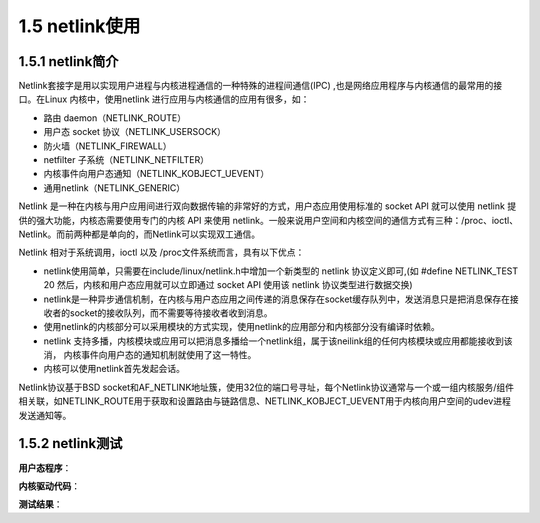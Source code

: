 1.5 netlink使用
======================================

1.5.1 netlink简介
--------------------------------------

Netlink套接字是用以实现用户进程与内核进程通信的一种特殊的进程间通信(IPC) ,也是网络应用程序与内核通信的最常用的接口。\
在Linux 内核中，使用netlink 进行应用与内核通信的应用有很多，如：

* 路由 daemon（NETLINK_ROUTE）
* 用户态 socket 协议（NETLINK_USERSOCK）
* 防火墙（NETLINK_FIREWALL）
* netfilter 子系统（NETLINK_NETFILTER）
* 内核事件向用户态通知（NETLINK_KOBJECT_UEVENT）
* 通用netlink（NETLINK_GENERIC）

Netlink 是一种在内核与用户应用间进行双向数据传输的非常好的方式，用户态应用使用标准的 socket API 就可以使用 netlink 提供的强大功能，\
内核态需要使用专门的内核 API 来使用 netlink。\
一般来说用户空间和内核空间的通信方式有三种：/proc、ioctl、Netlink。而前两种都是单向的，而Netlink可以实现双工通信。

Netlink 相对于系统调用，ioctl 以及 /proc文件系统而言，具有以下优点：

* netlink使用简单，只需要在include/linux/netlink.h中增加一个新类型的 netlink 协议定义即可,\
  (如 #define NETLINK_TEST 20 然后，内核和用户态应用就可以立即通过 socket API 使用该 netlink 协议类型进行数据交换)
* netlink是一种异步通信机制，在内核与用户态应用之间传递的消息保存在socket缓存队列中，\
  发送消息只是把消息保存在接收者的socket的接收队列，而不需要等待接收者收到消息。
* 使用netlink的内核部分可以采用模块的方式实现，使用netlink的应用部分和内核部分没有编译时依赖。
* netlink 支持多播，内核模块或应用可以把消息多播给一个netlink组，属于该neilink组的任何内核模块或应用都能接收到该消，
  内核事件向用户态的通知机制就使用了这一特性。
* 内核可以使用netlink首先发起会话。

Netlink协议基于BSD socket和AF_NETLINK地址簇，使用32位的端口号寻址，\
每个Netlink协议通常与一个或一组内核服务/组件相关联，\
如NETLINK_ROUTE用于获取和设置路由与链路信息、NETLINK_KOBJECT_UEVENT用于内核向用户空间的udev进程发送通知等。

.. code-block:: c
    :linenos:

    #define NETLINK_ROUTE       0   /* Routing/device hook              */
    #define NETLINK_UNUSED      1   /* Unused number                */
    #define NETLINK_USERSOCK    2   /* Reserved for user mode socket protocols  */
    #define NETLINK_FIREWALL    3   /* Unused number, formerly ip_queue     */
    #define NETLINK_SOCK_DIAG   4   /* socket monitoring                */
    #define NETLINK_NFLOG       5   /* netfilter/iptables ULOG */
    #define NETLINK_XFRM        6   /* ipsec */
    #define NETLINK_SELINUX     7   /* SELinux event notifications */
    #define NETLINK_ISCSI       8   /* Open-iSCSI */
    #define NETLINK_AUDIT       9   /* auditing */
    #define NETLINK_FIB_LOOKUP  10  
    #define NETLINK_CONNECTOR   11
    #define NETLINK_NETFILTER   12  /* netfilter subsystem */
    #define NETLINK_IP6_FW      13
    #define NETLINK_DNRTMSG     14  /* DECnet routing messages */
    #define NETLINK_KOBJECT_UEVENT  15  /* Kernel messages to userspace */
    #define NETLINK_GENERIC     16
    /* leave room for NETLINK_DM (DM Events) */
    #define NETLINK_SCSITRANSPORT   18  /* SCSI Transports */
    #define NETLINK_ECRYPTFS    19
    #define NETLINK_RDMA        20
    #define NETLINK_CRYPTO      21  /* Crypto layer */

    #define NETLINK_INET_DIAG   NETLINK_SOCK_DIAG

    #define MAX_LINKS 32

1.5.2 netlink测试
--------------------------------------

**用户态程序**：

.. code-block:: c
    :linenos:

    #include <stdio.h>
    #include <stdlib.h>
    #include <sys/socket.h>
    #include <string.h>
    #include <linux/netlink.h>
    #include <stdint.h>
    #include <unistd.h>
    #include <errno.h>

    #define NETLINK_TEST    30
    #define MSG_LEN            125
    #define MAX_PLOAD        125

    typedef struct _user_msg_info
    {
        struct nlmsghdr hdr;
        char  msg[MSG_LEN];
    } user_msg_info;

    int main(int argc, char **argv)
    {
        int skfd;
        int ret;
        user_msg_info u_info;
        socklen_t len;
        struct nlmsghdr *nlh = NULL;
        struct sockaddr_nl saddr, daddr;
        char *umsg = "hello netlink!!";

        /* 创建NETLINK socket */
        skfd = socket(AF_NETLINK, SOCK_RAW, NETLINK_TEST);
        if(skfd == -1)
        {
            perror("create socket error\n");
            return -1;
        }

        memset(&saddr, 0, sizeof(saddr));
        saddr.nl_family = AF_NETLINK; //AF_NETLINK
        saddr.nl_pid = 100;  //端口号(port ID) 
        saddr.nl_groups = 0;
        if(bind(skfd, (struct sockaddr *)&saddr, sizeof(saddr)) != 0)
        {
            perror("bind() error\n");
            close(skfd);
            return -1;
        }

        memset(&daddr, 0, sizeof(daddr));
        daddr.nl_family = AF_NETLINK;
        daddr.nl_pid = 0; // to kernel 
        daddr.nl_groups = 0;
        
        //宏NLMSG_SPACE(len)返回不小于NLMSG_LENGTH(len)且字节对齐的最小数值 */
        nlh = (struct nlmsghdr *)malloc(NLMSG_SPACE(MAX_PLOAD));
        memset(nlh, 0, sizeof(struct nlmsghdr));
        nlh->nlmsg_len = NLMSG_SPACE(MAX_PLOAD);
        nlh->nlmsg_flags = 0;
        nlh->nlmsg_type = 0;
        nlh->nlmsg_seq = 0;
        nlh->nlmsg_pid = saddr.nl_pid; //self port

        //这里有bug 不应该发送nlmsg_len长度的信息 实际信息多长就发送多长
        memcpy(NLMSG_DATA(nlh), umsg, strlen(umsg));
        ret = sendto(skfd, nlh, nlh->nlmsg_len, 0, (struct sockaddr *)&daddr, sizeof(struct sockaddr_nl));
        if(!ret)
        {
            perror("sendto error\n");
            close(skfd);
            exit(-1);
        }
        printf("send kernel:%s\n", umsg);

        memset(&u_info, 0, sizeof(u_info));
        len = sizeof(struct sockaddr_nl);
        ret = recvfrom(skfd, &u_info, sizeof(user_msg_info), 0, (struct sockaddr *)&daddr, &len);
        if(!ret)
        {
            perror("recv form kernel error\n");
            close(skfd);
            exit(-1);
        }

        printf("from kernel:%s\n", u_info.msg);
        close(skfd);

        free((void *)nlh);
        return 0;
    }

**内核驱动代码**：

.. code-block:: c
    :linenos:

    #include <linux/init.h>
    #include <linux/module.h>
    #include <linux/types.h>
    #include <net/sock.h>
    #include <linux/netlink.h>

    #define NETLINK_TEST     30
    #define MSG_LEN            125
    #define USER_PORT        100

    MODULE_LICENSE("GPL");
    MODULE_AUTHOR("zhangwj");
    MODULE_DESCRIPTION("netlink example");

    struct sock *nlsk = NULL;
    extern struct net init_net;

    int send_usrmsg(char *pbuf, uint16_t len)
    {
        struct sk_buff *nl_skb;
        struct nlmsghdr *nlh;

        int ret;

        /* 创建sk_buff 空间 */
        nl_skb = nlmsg_new(len, GFP_ATOMIC);
        if(!nl_skb)
        {
            printk("netlink alloc failure\n");
            return -1;
        }

        /* 设置netlink消息头部 */
        nlh = nlmsg_put(nl_skb, 0, 0, NETLINK_TEST, len, 0);
        if(nlh == NULL)
        {
            printk("nlmsg_put failaure \n");
            nlmsg_free(nl_skb);
            return -1;
        }

        /* 拷贝数据发送 */
        memcpy(nlmsg_data(nlh), pbuf, len);
        ret = netlink_unicast(nlsk, nl_skb, USER_PORT, MSG_DONTWAIT);

        return ret;
    }

    static void netlink_rcv_msg(struct sk_buff *skb)
    {
        struct nlmsghdr *nlh = NULL;
        char *umsg = NULL;
        char *kmsg = "hello users!!!";

        if(skb->len >= nlmsg_total_size(0))
        {
            nlh = nlmsg_hdr(skb);
            umsg = NLMSG_DATA(nlh);
            if(umsg)
            {            
                printk("kernel recv from user: %s\n", umsg);
                send_usrmsg(kmsg, strlen(kmsg));
            }
        }
    }

    struct netlink_kernel_cfg cfg = { 
            .input  = netlink_rcv_msg, /* set recv callback */
    };  

    int test_netlink_init(void)
    {
        /* create netlink socket */
        nlsk = (struct sock *)netlink_kernel_create(&init_net, NETLINK_TEST, &cfg);
        if(nlsk == NULL)
        {   
            printk("netlink_kernel_create error !\n");
            return -1; 
        }   
        printk("test_netlink_init\n");
        
        return 0;
    }

    void test_netlink_exit(void)
    {
        if (nlsk){
            netlink_kernel_release(nlsk); /* release ..*/
            nlsk = NULL;
        }   
        printk("test_netlink_exit!\n");
    }

    module_init(test_netlink_init);
    module_exit(test_netlink_exit);    

**测试结果**：

.. code-block:: shell
    :linenos:

    //先加载驱动
    root@TinaLinux:/tmp# insmod gpio_test.ko 
    [10014.338526] test_netlink_init

    //执行应用程序
    root@TinaLinux:/tmp# ./helloworld 
    [10016.341696] kernel recv from user: hello netlink!!atory  //bug
    send kernel:hello netlink!!
    from kernel:hello users!!!